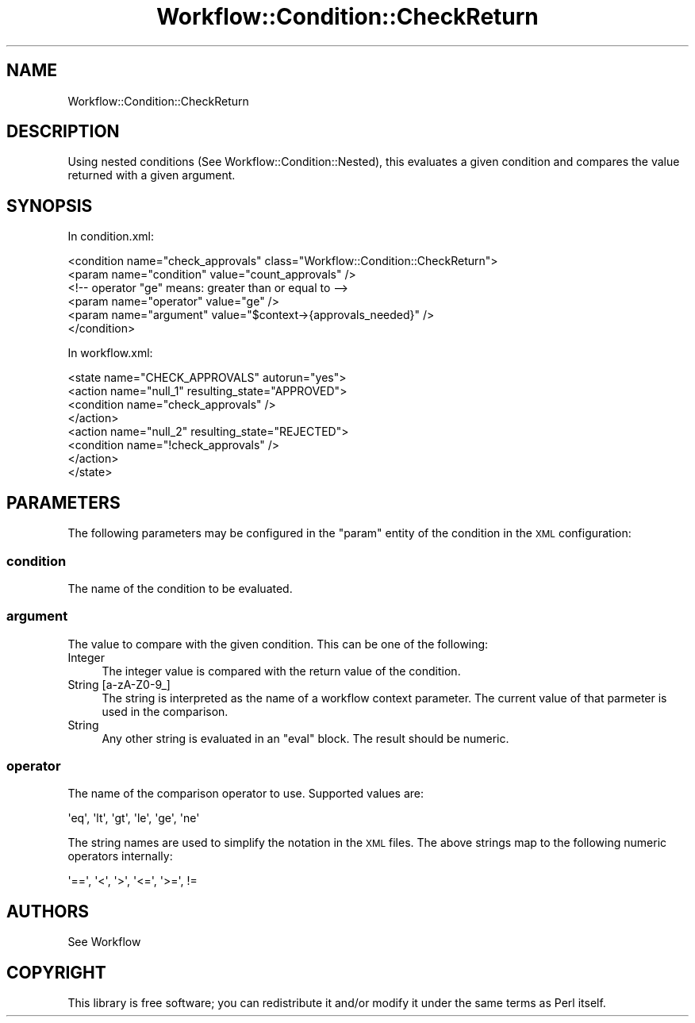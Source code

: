 .\" Automatically generated by Pod::Man 4.14 (Pod::Simple 3.40)
.\"
.\" Standard preamble:
.\" ========================================================================
.de Sp \" Vertical space (when we can't use .PP)
.if t .sp .5v
.if n .sp
..
.de Vb \" Begin verbatim text
.ft CW
.nf
.ne \\$1
..
.de Ve \" End verbatim text
.ft R
.fi
..
.\" Set up some character translations and predefined strings.  \*(-- will
.\" give an unbreakable dash, \*(PI will give pi, \*(L" will give a left
.\" double quote, and \*(R" will give a right double quote.  \*(C+ will
.\" give a nicer C++.  Capital omega is used to do unbreakable dashes and
.\" therefore won't be available.  \*(C` and \*(C' expand to `' in nroff,
.\" nothing in troff, for use with C<>.
.tr \(*W-
.ds C+ C\v'-.1v'\h'-1p'\s-2+\h'-1p'+\s0\v'.1v'\h'-1p'
.ie n \{\
.    ds -- \(*W-
.    ds PI pi
.    if (\n(.H=4u)&(1m=24u) .ds -- \(*W\h'-12u'\(*W\h'-12u'-\" diablo 10 pitch
.    if (\n(.H=4u)&(1m=20u) .ds -- \(*W\h'-12u'\(*W\h'-8u'-\"  diablo 12 pitch
.    ds L" ""
.    ds R" ""
.    ds C` ""
.    ds C' ""
'br\}
.el\{\
.    ds -- \|\(em\|
.    ds PI \(*p
.    ds L" ``
.    ds R" ''
.    ds C`
.    ds C'
'br\}
.\"
.\" Escape single quotes in literal strings from groff's Unicode transform.
.ie \n(.g .ds Aq \(aq
.el       .ds Aq '
.\"
.\" If the F register is >0, we'll generate index entries on stderr for
.\" titles (.TH), headers (.SH), subsections (.SS), items (.Ip), and index
.\" entries marked with X<> in POD.  Of course, you'll have to process the
.\" output yourself in some meaningful fashion.
.\"
.\" Avoid warning from groff about undefined register 'F'.
.de IX
..
.nr rF 0
.if \n(.g .if rF .nr rF 1
.if (\n(rF:(\n(.g==0)) \{\
.    if \nF \{\
.        de IX
.        tm Index:\\$1\t\\n%\t"\\$2"
..
.        if !\nF==2 \{\
.            nr % 0
.            nr F 2
.        \}
.    \}
.\}
.rr rF
.\"
.\" Accent mark definitions (@(#)ms.acc 1.5 88/02/08 SMI; from UCB 4.2).
.\" Fear.  Run.  Save yourself.  No user-serviceable parts.
.    \" fudge factors for nroff and troff
.if n \{\
.    ds #H 0
.    ds #V .8m
.    ds #F .3m
.    ds #[ \f1
.    ds #] \fP
.\}
.if t \{\
.    ds #H ((1u-(\\\\n(.fu%2u))*.13m)
.    ds #V .6m
.    ds #F 0
.    ds #[ \&
.    ds #] \&
.\}
.    \" simple accents for nroff and troff
.if n \{\
.    ds ' \&
.    ds ` \&
.    ds ^ \&
.    ds , \&
.    ds ~ ~
.    ds /
.\}
.if t \{\
.    ds ' \\k:\h'-(\\n(.wu*8/10-\*(#H)'\'\h"|\\n:u"
.    ds ` \\k:\h'-(\\n(.wu*8/10-\*(#H)'\`\h'|\\n:u'
.    ds ^ \\k:\h'-(\\n(.wu*10/11-\*(#H)'^\h'|\\n:u'
.    ds , \\k:\h'-(\\n(.wu*8/10)',\h'|\\n:u'
.    ds ~ \\k:\h'-(\\n(.wu-\*(#H-.1m)'~\h'|\\n:u'
.    ds / \\k:\h'-(\\n(.wu*8/10-\*(#H)'\z\(sl\h'|\\n:u'
.\}
.    \" troff and (daisy-wheel) nroff accents
.ds : \\k:\h'-(\\n(.wu*8/10-\*(#H+.1m+\*(#F)'\v'-\*(#V'\z.\h'.2m+\*(#F'.\h'|\\n:u'\v'\*(#V'
.ds 8 \h'\*(#H'\(*b\h'-\*(#H'
.ds o \\k:\h'-(\\n(.wu+\w'\(de'u-\*(#H)/2u'\v'-.3n'\*(#[\z\(de\v'.3n'\h'|\\n:u'\*(#]
.ds d- \h'\*(#H'\(pd\h'-\w'~'u'\v'-.25m'\f2\(hy\fP\v'.25m'\h'-\*(#H'
.ds D- D\\k:\h'-\w'D'u'\v'-.11m'\z\(hy\v'.11m'\h'|\\n:u'
.ds th \*(#[\v'.3m'\s+1I\s-1\v'-.3m'\h'-(\w'I'u*2/3)'\s-1o\s+1\*(#]
.ds Th \*(#[\s+2I\s-2\h'-\w'I'u*3/5'\v'-.3m'o\v'.3m'\*(#]
.ds ae a\h'-(\w'a'u*4/10)'e
.ds Ae A\h'-(\w'A'u*4/10)'E
.    \" corrections for vroff
.if v .ds ~ \\k:\h'-(\\n(.wu*9/10-\*(#H)'\s-2\u~\d\s+2\h'|\\n:u'
.if v .ds ^ \\k:\h'-(\\n(.wu*10/11-\*(#H)'\v'-.4m'^\v'.4m'\h'|\\n:u'
.    \" for low resolution devices (crt and lpr)
.if \n(.H>23 .if \n(.V>19 \
\{\
.    ds : e
.    ds 8 ss
.    ds o a
.    ds d- d\h'-1'\(ga
.    ds D- D\h'-1'\(hy
.    ds th \o'bp'
.    ds Th \o'LP'
.    ds ae ae
.    ds Ae AE
.\}
.rm #[ #] #H #V #F C
.\" ========================================================================
.\"
.IX Title "Workflow::Condition::CheckReturn 3"
.TH Workflow::Condition::CheckReturn 3 "2020-07-11" "perl v5.32.0" "User Contributed Perl Documentation"
.\" For nroff, turn off justification.  Always turn off hyphenation; it makes
.\" way too many mistakes in technical documents.
.if n .ad l
.nh
.SH "NAME"
Workflow::Condition::CheckReturn
.SH "DESCRIPTION"
.IX Header "DESCRIPTION"
Using nested conditions (See Workflow::Condition::Nested), this evaluates
a given condition and compares the value returned with a given argument.
.SH "SYNOPSIS"
.IX Header "SYNOPSIS"
In condition.xml:
.PP
.Vb 6
\&    <condition name="check_approvals" class="Workflow::Condition::CheckReturn">
\&        <param name="condition" value="count_approvals" />
\&        <!\-\- operator "ge" means: greater than or equal to \-\->
\&        <param name="operator"  value="ge" />
\&        <param name="argument"  value="$context\->{approvals_needed}" />
\&    </condition>
.Ve
.PP
In workflow.xml:
.PP
.Vb 8
\&    <state name="CHECK_APPROVALS" autorun="yes">
\&        <action name="null_1" resulting_state="APPROVED">
\&            <condition name="check_approvals" />
\&        </action>
\&        <action name="null_2" resulting_state="REJECTED">
\&            <condition name="!check_approvals" />
\&        </action>
\&    </state>
.Ve
.SH "PARAMETERS"
.IX Header "PARAMETERS"
The following parameters may be configured in the \f(CW\*(C`param\*(C'\fR entity of the
condition in the \s-1XML\s0 configuration:
.SS "condition"
.IX Subsection "condition"
The name of the condition to be evaluated.
.SS "argument"
.IX Subsection "argument"
The value to compare with the given condition. This can be one of the following:
.IP "Integer" 4
.IX Item "Integer"
The integer value is compared with the return value of the condition.
.IP "String [a\-zA\-Z0\-9_]" 4
.IX Item "String [a-zA-Z0-9_]"
The string is interpreted as the name of a workflow context parameter. The current
value of that parmeter is used in the comparison.
.IP "String" 4
.IX Item "String"
Any other string is evaluated in an \f(CW\*(C`eval\*(C'\fR block. The result should be numeric.
.SS "operator"
.IX Subsection "operator"
The name of the comparison operator to use. Supported values are:
.PP
.Vb 1
\&    \*(Aqeq\*(Aq, \*(Aqlt\*(Aq, \*(Aqgt\*(Aq, \*(Aqle\*(Aq, \*(Aqge\*(Aq, \*(Aqne\*(Aq
.Ve
.PP
The string names are used to simplify the notation in the \s-1XML\s0 files. The
above strings map to the following numeric operators internally:
.PP
.Vb 1
\&    \*(Aq==\*(Aq, \*(Aq<\*(Aq, \*(Aq>\*(Aq, \*(Aq<=\*(Aq, \*(Aq>=\*(Aq, !=
.Ve
.SH "AUTHORS"
.IX Header "AUTHORS"
See Workflow
.SH "COPYRIGHT"
.IX Header "COPYRIGHT"
This library is free software; you can redistribute it and/or modify
it under the same terms as Perl itself.
